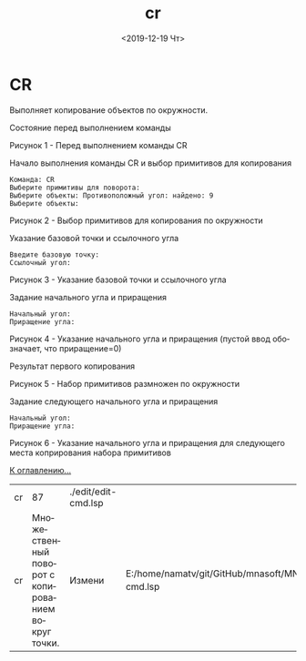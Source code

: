 #+OPTIONS: ':nil *:t -:t ::t <:t H:3 \n:nil ^:t arch:headline
#+OPTIONS: author:t broken-links:nil c:nil creator:nil
#+OPTIONS: d:(not "LOGBOOK") date:t e:t email:nil f:t inline:t num:t
#+OPTIONS: p:nil pri:nil prop:nil stat:t tags:t tasks:t tex:t
#+OPTIONS: timestamp:t title:t toc:t todo:t |:t
#+TITLE: cr
#+DATE: <2019-12-19 Чт>
#+AUTHOR:
#+EMAIL: namatv@KO11-118383
#+LANGUAGE: ru
#+SELECT_TAGS: export
#+EXCLUDE_TAGS: noexport
#+CREATOR: Emacs 26.3 (Org mode 9.1.9)

* CR
Выполняет копирование объектов по окружности.

Состояние перед выполнением команды

 [[./cr_01.png]]

Рисунок 1 - Перед выполнением команды CR

Начало выполнения команды CR и выбор примитивов для копирования
#+BEGIN_SRC 
   Команда: CR
   Выберите примитивы для поворота:
   Выберите объекты: Противоположный угол: найдено: 9
   Выберите объекты:
#+END_SRC

 [[./cr_02.png]]

 Рисунок 2 - Выбор примитивов для копирования по окружности

 Указание базовой точки и ссылочного угла

#+BEGIN_SRC 
   Введите базовую точку:
   Ссылочный угол:
#+END_SRC

 [[./cr_03.png]]

Рисунок 3 - Указание базовой точки и ссылочного угла

Задание начального угла и приращения
#+BEGIN_SRC 
   Начальный угол:
   Приращение угла:
#+END_SRC

 [[./cr_04.png]]

Рисунок 4 - Указание начального угла и приращения (пустой ввод обозначает, что приращение=0)

Результат первого копирования

 [[./cr_05.png]]

Рисунок 5 - Набор примитивов размножен по окружности

Задание следующего начального угла и приращения
#+BEGIN_SRC 
   Начальный угол:
   Приращение угла:
#+END_SRC

 [[./cr_06.png]]

Рисунок 6 - Указание начального угла и приращения для следующего места коприрования набора примитивов

 [[../mnasoft_command_list.org][К оглавлению...]]

| cr |                                                 87 | ./edit/edit-cmd.lsp |                                                                             |
| cr | Множественный поворот с копированием вокруг точки. | Измени              | E:/home/namatv/git/GitHub/mnasoft/MNAS_acad_utils/src/lsp/edit/edit-cmd.lsp |
